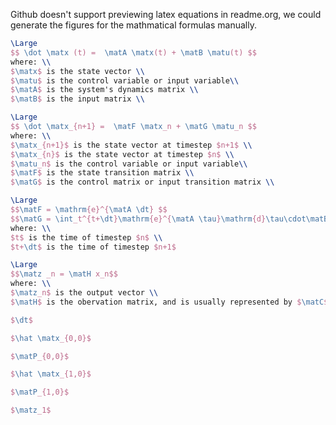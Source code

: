 Github doesn't support previewing latex equations in readme.org, we could generate the figures for the mathmatical formulas manually.

#+LaTeX_HEADER: \include{org-latex.tex}

#+header: :file lti-system.png :buffer no
#+BEGIN_SRC latex 
  \Large
  $$ \dot \matx (t) =  \matA \matx(t) + \matB \matu(t) $$
  where: \\
  $\matx$ is the state vector \\
  $\matu$ is the control variable or input variable\\
  $\matA$ is the system's dynamics matrix \\
  $\matB$ is the input matrix \\
#+END_SRC

#+RESULTS:
#+begin_export latex
#+end_export

#+header: :file lti-system-discrete.png :buffer no
#+BEGIN_SRC latex 
  \Large
  $$ \dot \matx_{n+1} =  \matF \matx_n + \matG \matu_n $$
  where: \\
  $\matx_{n+1}$ is the state vector at timestep $n+1$ \\
  $\matx_{n}$ is the state vector at timestep $n$ \\
  $\matu_n$ is the control variable or input variable\\
  $\matF$ is the state transition matrix \\
  $\matG$ is the control matrix or input transition matrix \\
#+END_SRC

#+RESULTS:
#+begin_export latex
#+end_export

#+header: :file continuous-to-discrete.png :buffer no
#+begin_src latex
  \Large
  $$\matF = \mathrm{e}^{\matA \dt} $$
  $$\matG = \int_t^{t+\dt}\mathrm{e}^{\matA \tau}\mathrm{d}\tau\cdot\matB$$
  where: \\
  $t$ is the time of timestep $n$ \\
  $t+\dt$ is the time of timestep $n+1$
#+end_src

#+RESULTS:
#+begin_export latex
#+end_export

#+header: :file measurement-of-lti-system.png :buffer no
#+begin_src latex
  \Large
  $$\matz _n = \matH x_n$$
  where: \\
  $\matz_n$ is the output vector \\
  $\matH$ is the obervation matrix, and is usually represented by $\matC$ for continuous systems
#+end_src

#+RESULTS:
#+begin_export latex
#+end_export

#+header: :file dt.png :buffer no
#+begin_src latex
  $\dt$
#+end_src

#+RESULTS:
#+begin_export latex
#+end_export

#+header: :file x00.png :buffer no
#+begin_src latex
  $\hat \matx_{0,0}$
#+end_src

#+RESULTS:
#+begin_export latex
#+end_export


#+header: :file P00.png :buffer no
#+begin_src latex
  $\matP_{0,0}$
#+end_src

#+RESULTS:
#+begin_export latex
#+end_export

#+header: :file x10.png :buffer no
#+begin_src latex
  $\hat \matx_{1,0}$
#+end_src

#+RESULTS:
#+begin_export latex
#+end_export


#+header: :file P10.png :buffer no
#+begin_src latex
  $\matP_{1,0}$
#+end_src

#+RESULTS:
#+begin_export latex
#+end_export

#+header: :file z1.png :buffer no
#+begin_src latex
  $\matz_1$
#+end_src

#+RESULTS:
#+begin_export latex
#+end_export

